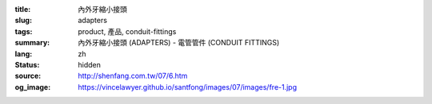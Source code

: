 :title: 內外牙縮小接頭
:slug: adapters
:tags: product, 產品, conduit-fittings
:summary: 內外牙縮小接頭 (ADAPTERS) - 電管管件 (CONDUIT FITTINGS)
:lang: zh
:status: hidden
:source: http://shenfang.com.tw/07/6.htm
:og_image: https://vincelawyer.github.io/santfong/images/07/images/fre-1.jpg
